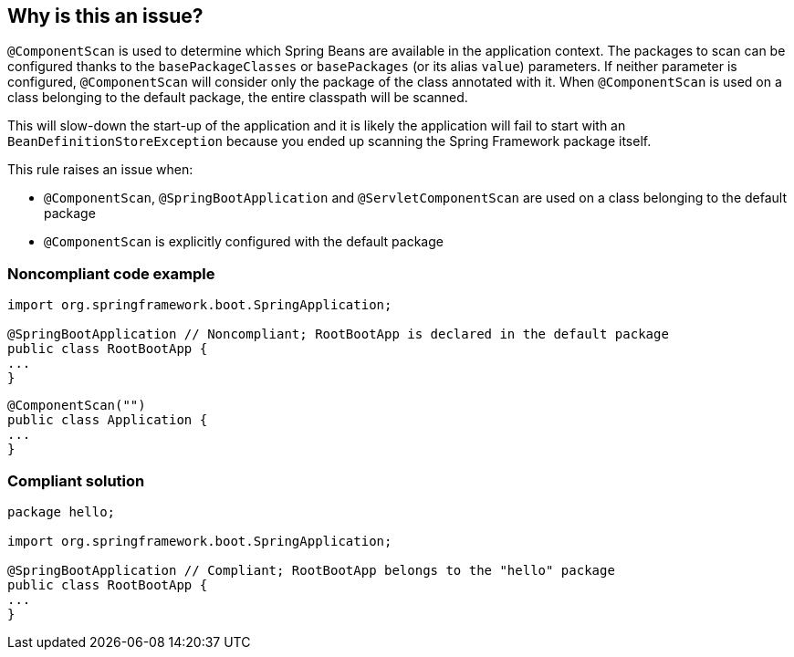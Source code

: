 == Why is this an issue?

``++@ComponentScan++`` is used to determine which Spring Beans are available in the application context. The packages to scan can be configured thanks to the ``++basePackageClasses++`` or ``++basePackages++`` (or its alias ``++value++``) parameters. If neither parameter is configured, ``++@ComponentScan++`` will consider only the package of the class annotated with it. When ``++@ComponentScan++`` is used on a class belonging to the default package, the entire classpath will be scanned.

This will slow-down the start-up of the application and it is likely the application will fail to start with an ``++BeanDefinitionStoreException++`` because you ended up scanning the Spring Framework package itself.


This rule raises an issue when:

* ``++@ComponentScan++``, ``++@SpringBootApplication++`` and ``++@ServletComponentScan++`` are used on a class belonging to the default package
* ``++@ComponentScan++`` is explicitly configured with the default package


=== Noncompliant code example

[source,java]
----
import org.springframework.boot.SpringApplication;

@SpringBootApplication // Noncompliant; RootBootApp is declared in the default package
public class RootBootApp {
...
}
----

[source,java]
----
@ComponentScan("")
public class Application {
...
}
----


=== Compliant solution

[source,java]
----
package hello;

import org.springframework.boot.SpringApplication;

@SpringBootApplication // Compliant; RootBootApp belongs to the "hello" package
public class RootBootApp {
...
}
----



ifdef::env-github,rspecator-view[]

'''
== Implementation Specification
(visible only on this page)

=== Message

Remove the annotation "@SpringBootApplication" | "@ComponentScan" or move the annotated class out of the default package.

or

Remove the annotation "@SpringBootApplication" | "@ComponentScan" or move the "XXX" class out of the default package.

or

Define packages to scan. Don't rely on the default package.


'''
== Comments And Links
(visible only on this page)

=== on 20 Apr 2018, 20:43:26 Ann Campbell wrote:
\[~alexandre.gigleux] I've made a couple small edits, but there are phrases that still need attention. 


____
@ComponentScan (and so @SpringBootApplication that is annotated with @ComponentScan) 
____


Can the parenthetical phrase be eliminated? Or clarified somehow?


____
This will not help to speed up the start-up of the application
____


Can we just say it will slow it down? Or might there actually be an expectation that startup would be faster? If so, it would be useful to elaborate on that.



=== on 21 Apr 2018, 21:01:23 Alexandre Gigleux wrote:
\[~ann.campbell.2]: Fixed

endif::env-github,rspecator-view[]
